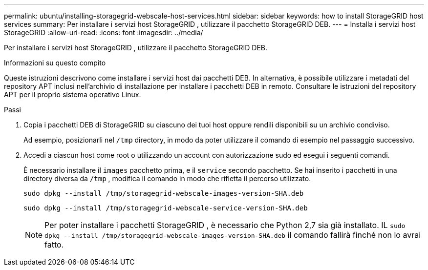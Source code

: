 ---
permalink: ubuntu/installing-storagegrid-webscale-host-services.html 
sidebar: sidebar 
keywords: how to install StorageGRID host services 
summary: Per installare i servizi host StorageGRID , utilizzare il pacchetto StorageGRID DEB. 
---
= Installa i servizi host StorageGRID
:allow-uri-read: 
:icons: font
:imagesdir: ../media/


[role="lead"]
Per installare i servizi host StorageGRID , utilizzare il pacchetto StorageGRID DEB.

.Informazioni su questo compito
Queste istruzioni descrivono come installare i servizi host dai pacchetti DEB.  In alternativa, è possibile utilizzare i metadati del repository APT inclusi nell'archivio di installazione per installare i pacchetti DEB in remoto.  Consultare le istruzioni del repository APT per il proprio sistema operativo Linux.

.Passi
. Copia i pacchetti DEB di StorageGRID su ciascuno dei tuoi host oppure rendili disponibili su un archivio condiviso.
+
Ad esempio, posizionarli nel `/tmp` directory, in modo da poter utilizzare il comando di esempio nel passaggio successivo.

. Accedi a ciascun host come root o utilizzando un account con autorizzazione sudo ed esegui i seguenti comandi.
+
È necessario installare il `images` pacchetto prima, e il `service` secondo pacchetto.  Se hai inserito i pacchetti in una directory diversa da `/tmp` , modifica il comando in modo che rifletta il percorso utilizzato.

+
[listing]
----
sudo dpkg --install /tmp/storagegrid-webscale-images-version-SHA.deb
----
+
[listing]
----
sudo dpkg --install /tmp/storagegrid-webscale-service-version-SHA.deb
----
+

NOTE: Per poter installare i pacchetti StorageGRID , è necessario che Python 2,7 sia già installato. IL `sudo dpkg --install /tmp/storagegrid-webscale-images-version-SHA.deb` il comando fallirà finché non lo avrai fatto.


